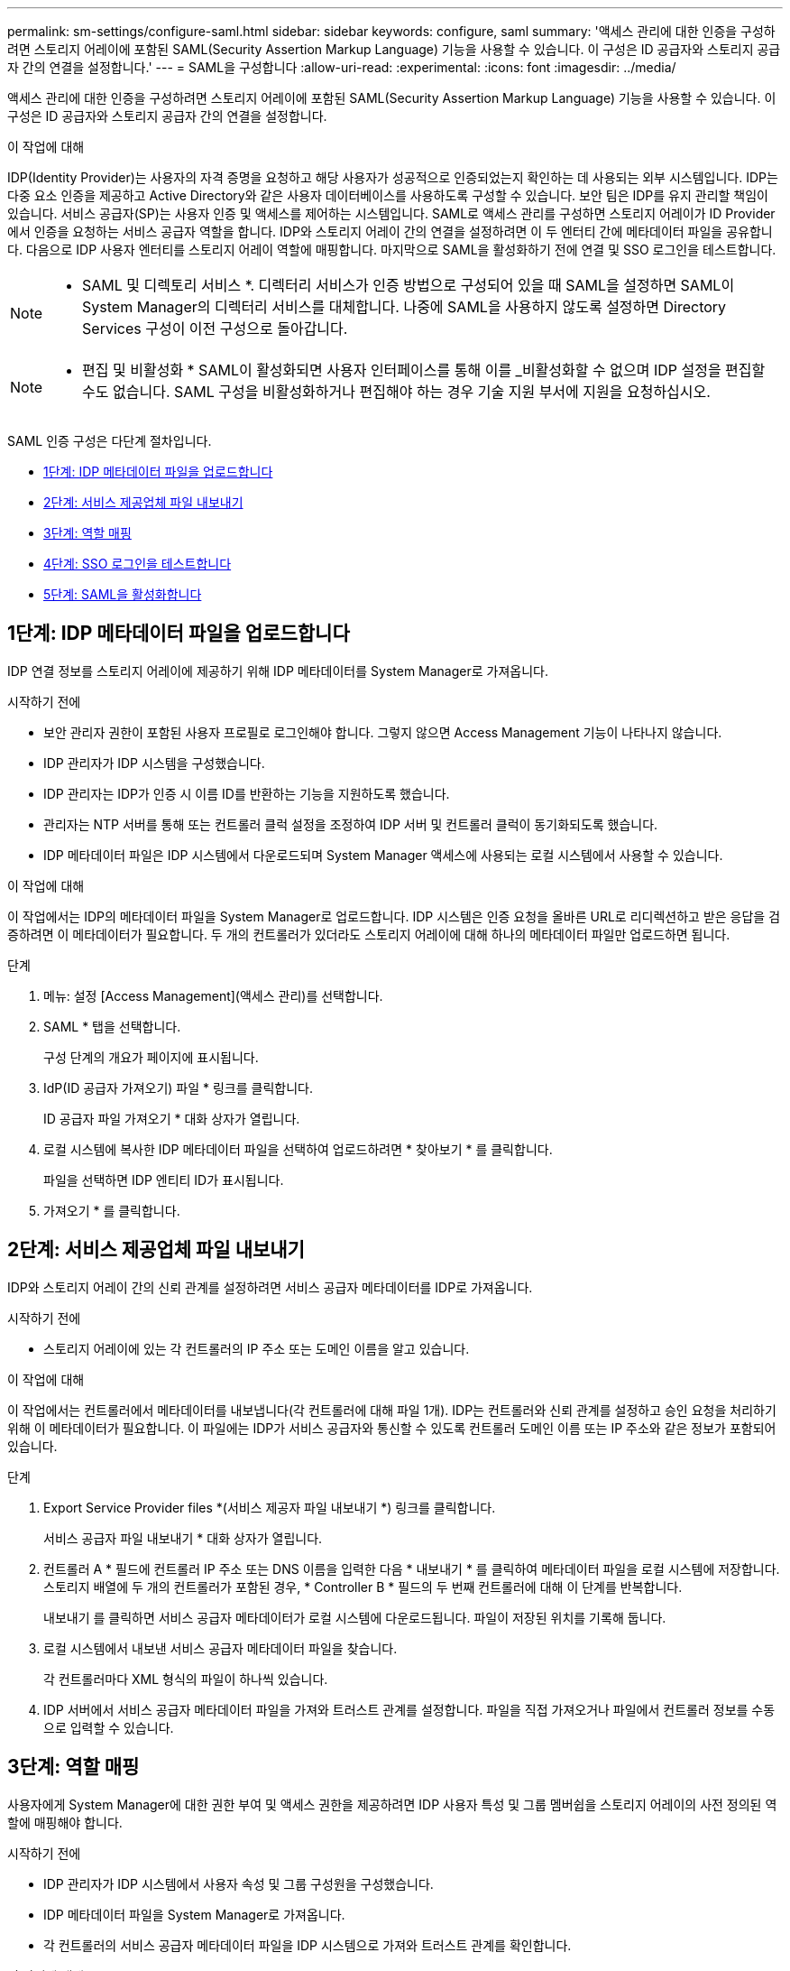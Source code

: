 ---
permalink: sm-settings/configure-saml.html 
sidebar: sidebar 
keywords: configure, saml 
summary: '액세스 관리에 대한 인증을 구성하려면 스토리지 어레이에 포함된 SAML(Security Assertion Markup Language) 기능을 사용할 수 있습니다. 이 구성은 ID 공급자와 스토리지 공급자 간의 연결을 설정합니다.' 
---
= SAML을 구성합니다
:allow-uri-read: 
:experimental: 
:icons: font
:imagesdir: ../media/


[role="lead"]
액세스 관리에 대한 인증을 구성하려면 스토리지 어레이에 포함된 SAML(Security Assertion Markup Language) 기능을 사용할 수 있습니다. 이 구성은 ID 공급자와 스토리지 공급자 간의 연결을 설정합니다.

.이 작업에 대해
IDP(Identity Provider)는 사용자의 자격 증명을 요청하고 해당 사용자가 성공적으로 인증되었는지 확인하는 데 사용되는 외부 시스템입니다. IDP는 다중 요소 인증을 제공하고 Active Directory와 같은 사용자 데이터베이스를 사용하도록 구성할 수 있습니다. 보안 팀은 IDP를 유지 관리할 책임이 있습니다. 서비스 공급자(SP)는 사용자 인증 및 액세스를 제어하는 시스템입니다. SAML로 액세스 관리를 구성하면 스토리지 어레이가 ID Provider에서 인증을 요청하는 서비스 공급자 역할을 합니다. IDP와 스토리지 어레이 간의 연결을 설정하려면 이 두 엔터티 간에 메타데이터 파일을 공유합니다. 다음으로 IDP 사용자 엔터티를 스토리지 어레이 역할에 매핑합니다. 마지막으로 SAML을 활성화하기 전에 연결 및 SSO 로그인을 테스트합니다.

[NOTE]
====
* SAML 및 디렉토리 서비스 *. 디렉터리 서비스가 인증 방법으로 구성되어 있을 때 SAML을 설정하면 SAML이 System Manager의 디렉터리 서비스를 대체합니다. 나중에 SAML을 사용하지 않도록 설정하면 Directory Services 구성이 이전 구성으로 돌아갑니다.

====
[NOTE]
====
* 편집 및 비활성화 * SAML이 활성화되면 사용자 인터페이스를 통해 이를 _비활성화할 수 없으며 IDP 설정을 편집할 수도 없습니다. SAML 구성을 비활성화하거나 편집해야 하는 경우 기술 지원 부서에 지원을 요청하십시오.

====
SAML 인증 구성은 다단계 절차입니다.

* <<1단계: IDP 메타데이터 파일을 업로드합니다,1단계: IDP 메타데이터 파일을 업로드합니다>>
* <<2단계: 서비스 제공업체 파일 내보내기,2단계: 서비스 제공업체 파일 내보내기>>
* <<3단계: 역할 매핑,3단계: 역할 매핑>>
* <<4단계: SSO 로그인을 테스트합니다,4단계: SSO 로그인을 테스트합니다>>
* <<5단계: SAML을 활성화합니다,5단계: SAML을 활성화합니다>>




== 1단계: IDP 메타데이터 파일을 업로드합니다

[role="lead"]
IDP 연결 정보를 스토리지 어레이에 제공하기 위해 IDP 메타데이터를 System Manager로 가져옵니다.

.시작하기 전에
* 보안 관리자 권한이 포함된 사용자 프로필로 로그인해야 합니다. 그렇지 않으면 Access Management 기능이 나타나지 않습니다.
* IDP 관리자가 IDP 시스템을 구성했습니다.
* IDP 관리자는 IDP가 인증 시 이름 ID를 반환하는 기능을 지원하도록 했습니다.
* 관리자는 NTP 서버를 통해 또는 컨트롤러 클럭 설정을 조정하여 IDP 서버 및 컨트롤러 클럭이 동기화되도록 했습니다.
* IDP 메타데이터 파일은 IDP 시스템에서 다운로드되며 System Manager 액세스에 사용되는 로컬 시스템에서 사용할 수 있습니다.


.이 작업에 대해
이 작업에서는 IDP의 메타데이터 파일을 System Manager로 업로드합니다. IDP 시스템은 인증 요청을 올바른 URL로 리디렉션하고 받은 응답을 검증하려면 이 메타데이터가 필요합니다. 두 개의 컨트롤러가 있더라도 스토리지 어레이에 대해 하나의 메타데이터 파일만 업로드하면 됩니다.

.단계
. 메뉴: 설정 [Access Management](액세스 관리)를 선택합니다.
. SAML * 탭을 선택합니다.
+
구성 단계의 개요가 페이지에 표시됩니다.

. IdP(ID 공급자 가져오기) 파일 * 링크를 클릭합니다.
+
ID 공급자 파일 가져오기 * 대화 상자가 열립니다.

. 로컬 시스템에 복사한 IDP 메타데이터 파일을 선택하여 업로드하려면 * 찾아보기 * 를 클릭합니다.
+
파일을 선택하면 IDP 엔티티 ID가 표시됩니다.

. 가져오기 * 를 클릭합니다.




== 2단계: 서비스 제공업체 파일 내보내기

[role="lead"]
IDP와 스토리지 어레이 간의 신뢰 관계를 설정하려면 서비스 공급자 메타데이터를 IDP로 가져옵니다.

.시작하기 전에
* 스토리지 어레이에 있는 각 컨트롤러의 IP 주소 또는 도메인 이름을 알고 있습니다.


.이 작업에 대해
이 작업에서는 컨트롤러에서 메타데이터를 내보냅니다(각 컨트롤러에 대해 파일 1개). IDP는 컨트롤러와 신뢰 관계를 설정하고 승인 요청을 처리하기 위해 이 메타데이터가 필요합니다. 이 파일에는 IDP가 서비스 공급자와 통신할 수 있도록 컨트롤러 도메인 이름 또는 IP 주소와 같은 정보가 포함되어 있습니다.

.단계
. Export Service Provider files *(서비스 제공자 파일 내보내기 *) 링크를 클릭합니다.
+
서비스 공급자 파일 내보내기 * 대화 상자가 열립니다.

. 컨트롤러 A * 필드에 컨트롤러 IP 주소 또는 DNS 이름을 입력한 다음 * 내보내기 * 를 클릭하여 메타데이터 파일을 로컬 시스템에 저장합니다. 스토리지 배열에 두 개의 컨트롤러가 포함된 경우, * Controller B * 필드의 두 번째 컨트롤러에 대해 이 단계를 반복합니다.
+
내보내기 를 클릭하면 서비스 공급자 메타데이터가 로컬 시스템에 다운로드됩니다. 파일이 저장된 위치를 기록해 둡니다.

. 로컬 시스템에서 내보낸 서비스 공급자 메타데이터 파일을 찾습니다.
+
각 컨트롤러마다 XML 형식의 파일이 하나씩 있습니다.

. IDP 서버에서 서비스 공급자 메타데이터 파일을 가져와 트러스트 관계를 설정합니다. 파일을 직접 가져오거나 파일에서 컨트롤러 정보를 수동으로 입력할 수 있습니다.




== 3단계: 역할 매핑

[role="lead"]
사용자에게 System Manager에 대한 권한 부여 및 액세스 권한을 제공하려면 IDP 사용자 특성 및 그룹 멤버쉽을 스토리지 어레이의 사전 정의된 역할에 매핑해야 합니다.

.시작하기 전에
* IDP 관리자가 IDP 시스템에서 사용자 속성 및 그룹 구성원을 구성했습니다.
* IDP 메타데이터 파일을 System Manager로 가져옵니다.
* 각 컨트롤러의 서비스 공급자 메타데이터 파일을 IDP 시스템으로 가져와 트러스트 관계를 확인합니다.


.이 작업에 대해
이 작업에서는 System Manager를 사용하여 IDP 그룹을 로컬 사용자 역할에 매핑합니다.

.단계
. System Manager 역할 매핑 링크를 클릭합니다.
+
역할 매핑 * 대화 상자가 열립니다.

. IDP 사용자 특성 및 그룹을 미리 정의된 역할에 할당합니다. 그룹은 여러 개의 역할을 할당할 수 있습니다.
+
.필드 세부 정보
[%collapsible]
====
|===
| 설정 | 설명 


 a| 
* 매핑 *



 a| 
사용자 속성
 a| 
매핑할 SAML 그룹의 속성(예: "구성원")을 지정합니다.



 a| 
속성 값
 a| 
매핑할 그룹의 속성 값을 지정합니다.



 a| 
역할
 a| 
필드를 클릭하고 속성에 매핑할 스토리지 시스템의 역할 중 하나를 선택합니다. 포함할 각 역할을 개별적으로 선택해야 합니다. Monitor 역할은 System Manager에 로그인하기 위한 다른 역할과 함께 필요합니다. 하나 이상의 그룹에 보안 관리자 역할도 필요합니다. 매핑된 역할에는 다음 권한이 포함됩니다.

** * 스토리지 관리자 * -- 스토리지 객체(예: 볼륨 및 디스크 풀)에 대한 전체 읽기/쓰기 액세스이지만 보안 구성에 대한 액세스는 없습니다.
** * 보안 관리자 * -- 액세스 관리, 인증서 관리, 감사 로그 관리 및 레거시 관리 인터페이스(기호)를 켜거나 끌 수 있는 기능의 보안 구성에 액세스합니다.
** * 지원 관리자 * -- 스토리지 어레이의 모든 하드웨어 리소스, 장애 데이터, MEL 이벤트 및 컨트롤러 펌웨어 업그레이드에 액세스합니다. 스토리지 객체 또는 보안 구성에 대한 액세스 권한이 없습니다.
** * Monitor * -- 모든 스토리지 객체에 대한 읽기 전용 액세스이지만 보안 구성에 대한 액세스는 없습니다.


|===
====
+
[NOTE]
====
Monitor 역할은 관리자를 포함한 모든 사용자에게 필요합니다. Monitor 역할이 없는 사용자에 대해서는 System Manager가 올바르게 작동하지 않습니다.

====
. 필요한 경우 * 다른 매핑 추가 * 를 클릭하여 그룹 대 역할 매핑을 추가로 입력합니다.
+
[NOTE]
====
역할 매핑은 SAML이 활성화된 후에 수정할 수 있습니다.

====
. 매핑을 마치면 * 저장 * 을 클릭합니다.




== 4단계: SSO 로그인을 테스트합니다

[role="lead"]
IDP 시스템 및 스토리지 어레이가 통신할 수 있도록 SSO 로그인을 선택적으로 테스트할 수 있습니다. 이 테스트는 SAML을 활성화하기 위한 마지막 단계에서도 수행됩니다.

.시작하기 전에
* IDP 메타데이터 파일을 System Manager로 가져옵니다.
* 각 컨트롤러의 서비스 공급자 메타데이터 파일을 IDP 시스템으로 가져와 트러스트 관계를 확인합니다.


.단계
. Test SSO Login * 링크를 선택합니다.
+
SSO 자격 증명을 입력하기 위한 대화 상자가 열립니다.

. 보안 관리자 권한과 모니터 권한이 모두 있는 사용자의 로그인 자격 증명을 입력합니다.
+
시스템에서 로그인을 테스트하는 동안 대화 상자가 열립니다.

. 테스트 성공 메시지를 찾습니다. 테스트가 성공적으로 완료되면 SAML 활성화를 위한 다음 단계로 이동합니다.
+
테스트가 성공적으로 완료되지 않으면 추가 정보와 함께 오류 메시지가 나타납니다. 다음을 확인합니다.

+
** 사용자는 보안 관리자 및 모니터 권한이 있는 그룹에 속합니다.
** IDP 서버에 대해 업로드한 메타데이터가 정확합니다.
** SP 메타데이터 파일의 컨트롤러 주소가 올바릅니다.






== 5단계: SAML을 활성화합니다

[role="lead"]
마지막 단계는 SAML 사용자 인증을 활성화하는 것입니다.

.시작하기 전에
* IDP 메타데이터 파일을 System Manager로 가져옵니다.
* 각 컨트롤러의 서비스 공급자 메타데이터 파일을 IDP 시스템으로 가져와 트러스트 관계를 확인합니다.
* 하나 이상의 Monitor 및 Security Admin 역할 매핑이 구성되어 있습니다.


.이 작업에 대해
이 작업은 사용자 인증을 위해 SAML 구성을 완료하는 방법을 설명합니다. 이 프로세스 중에 SSO 로그인을 테스트하라는 메시지가 표시됩니다. SSO 로그인 테스트 프로세스는 이전 단계에서 설명합니다.

[NOTE]
====
* 편집 및 비활성화 * SAML이 활성화되면 사용자 인터페이스를 통해 이를 _비활성화할 수 없으며 IDP 설정을 편집할 수도 없습니다. SAML 구성을 비활성화하거나 편집해야 하는 경우 기술 지원 부서에 지원을 요청하십시오.

====
.단계
. SAML * 탭에서 * SAML * 활성화 링크를 선택합니다.
+
SAML * 활성화 확인 대화 상자가 열립니다.

. "enable"을 입력한 다음 * Enable * 을 클릭합니다.
. SSO 로그인 테스트에 대한 사용자 자격 증명을 입력합니다.


.결과
시스템에서 SAML을 활성화하면 모든 활성 세션이 종료되고 SAML을 통해 사용자 인증이 시작됩니다.
